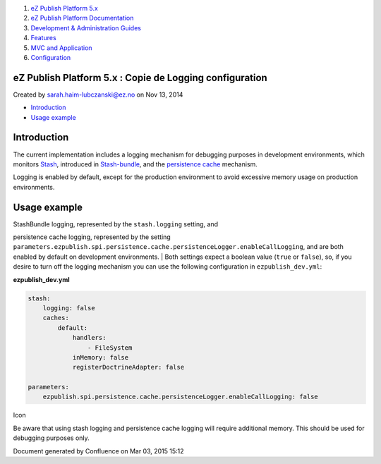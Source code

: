 #. `eZ Publish Platform 5.x <index.html>`__
#. `eZ Publish Platform
   Documentation <eZ-Publish-Platform-Documentation_1114149.html>`__
#. `Development & Administration Guides <6291674.html>`__
#. `Features <Features_12781009.html>`__
#. `MVC and Application <MVC-and-Application_2719826.html>`__
#. `Configuration <Configuration_2720538.html>`__

eZ Publish Platform 5.x : Copie de Logging configuration
========================================================

Created by sarah.haim-lubczanski@ez.no on Nov 13, 2014

-  `Introduction <#CopiedeLoggingconfiguration-Introduction>`__
-  `Usage example <#CopiedeLoggingconfiguration-Usageexample>`__

Introduction
============

The current implementation includes a logging mechanism for debugging
purposes in development environments, which monitors
`Stash <http://stash.tedivm.com/>`__, introduced in
`Stash-bundle <https://github.com/tedivm/TedivmStashBundle>`__, and the
`persistence cache <Persistence-cache-configuration_12781293.html>`__
mechanism.

Logging is enabled by default, except for the production environment to
avoid excessive memory usage on production environments.

 

Usage example
=============

| StashBundle logging, represented by the ``stash.logging`` setting, and
persistence cache logging, represented by the setting
``parameters.ezpublish.spi.persistence.cache.persistenceLogger.enableCallLogging``,
and are both enabled by default on development environments.
| Both settings expect a boolean value (``true`` or ``false``), so, if
you desire to turn off the logging mechanism you can use the following
configuration in ``ezpublish_dev.yml``:

**ezpublish\_dev.yml**

.. code:: theme:

    stash:
        logging: false
        caches:
            default:
                handlers:
                    - FileSystem
                inMemory: false
                registerDoctrineAdapter: false

    parameters:
        ezpublish.spi.persistence.cache.persistenceLogger.enableCallLogging: false

Icon

Be aware that using stash logging and persistence cache logging will
require additional memory. This should be used for debugging purposes
only.

Document generated by Confluence on Mar 03, 2015 15:12
